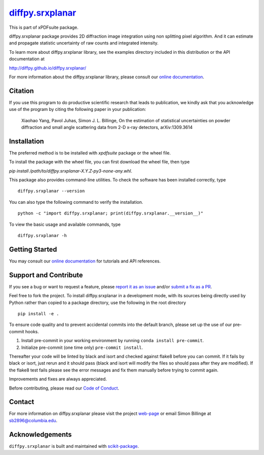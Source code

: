 |Icon| |title|_
===============

.. |title| replace:: diffpy.srxplanar
.. _title: https://diffpy.github.io/diffpy.srxplanar

.. |Icon| image:: https://avatars.githubusercontent.com/diffpy
        :target: https://diffpy.github.io/diffpy.srxplanar
        :height: 100px

|PyPI| |Forge| |PythonVersion| |PR|

|CI| |Codecov| |Black| |Tracking|

.. |Black| image:: https://img.shields.io/badge/code_style-black-black
        :target: https://github.com/psf/black

.. |CI| image:: https://github.com/diffpy/diffpy.cmi/actions/workflows/matrix-and-codecov-on-merge-to-main.yml/badge.svg
        :target: https://github.com/diffpy/diffpy.srxplanar/actions/workflows/matrix-and-codecov-on-merge-to-main.yml

.. |Codecov| image:: https://codecov.io/gh/diffpy/diffpy.srxplanar/branch/main/graph/badge.svg
        :target: https://codecov.io/gh/diffpy/diffpy.srxplanar

.. |Forge| image:: https://img.shields.io/conda/vn/conda-forge/diffpy.cmi
        :target: https://anaconda.org/conda-forge/diffpy.srxplanar

.. |PR| image:: https://img.shields.io/badge/PR-Welcome-29ab47ff
        :target: https://github.com/diffpy/diffpy.srxplanar/pulls

.. |PyPI| image:: https://img.shields.io/pypi/v/diffpy.srxplanar
        :target: https://pypi.org/project/diffpy.srxplanar/

.. |PythonVersion| image:: https://img.shields.io/pypi/pyversions/diffpy.srxplanar
        :target: https://pypi.org/project/diffpy.srxplanar/

.. |Tracking| image:: https://img.shields.io/badge/issue_tracking-github-blue
        :target: https://github.com/diffpy/diffpy.srxplanar/issues

This is part of xPDFsuite package.

diffpy.srxplanar package provides 2D diffraction image integration using
non splitting pixel algorithm. And it can estimate and propagate statistic
uncertainty of raw counts and integrated intensity.

To learn more about diffpy.srxplanar library, see the examples directory
included in this distribution or the API documentation at

http://diffpy.github.io/diffpy.srxplanar/

For more information about the diffpy.srxplanar library, please consult our `online documentation <https://diffpy.github.io/diffpy.srxplanar>`_.

Citation
--------

If you use this program to do productive scientific research that
leads to publication, we kindly ask that you acknowledge use of the program
by citing the following paper in your publication:

    Xiaohao Yang, Pavol Juhas, Simon J. L. Billinge, On the estimation of
    statistical uncertainties on powder diffraction and small angle
    scattering data from 2-D x-ray detectors, arXiv:1309.3614

Installation
------------

The preferred method is to be installed with `xpdfsuite` package or the wheel file.

To install the package with the wheel file, you can first download the wheel file, then type

`pip install /path/to/diffpy.srxplanar-X.Y.Z-py3-none-any.whl`.


This package also provides command-line utilities. To check the software has been installed correctly, type ::

        diffpy.srxplanar --version

You can also type the following command to verify the installation. ::

        python -c "import diffpy.srxplanar; print(diffpy.srxplanar.__version__)"


To view the basic usage and available commands, type ::

        diffpy.srxplanar -h

Getting Started
---------------

You may consult our `online documentation <https://diffpy.github.io/diffpy.srxplanar>`_ for tutorials and API references.

Support and Contribute
----------------------

If you see a bug or want to request a feature, please `report it as an issue <https://github.com/diffpy/diffpy.srxplanar/issues>`_ and/or `submit a fix as a PR <https://github.com/diffpy/diffpy.srxplanar/pulls>`_.

Feel free to fork the project. To install diffpy.srxplanar
in a development mode, with its sources being directly used by Python
rather than copied to a package directory, use the following in the root
directory ::

        pip install -e .

To ensure code quality and to prevent accidental commits into the default branch, please set up the use of our pre-commit
hooks.

1. Install pre-commit in your working environment by running ``conda install pre-commit``.

2. Initialize pre-commit (one time only) ``pre-commit install``.

Thereafter your code will be linted by black and isort and checked against flake8 before you can commit.
If it fails by black or isort, just rerun and it should pass (black and isort will modify the files so should
pass after they are modified). If the flake8 test fails please see the error messages and fix them manually before
trying to commit again.

Improvements and fixes are always appreciated.

Before contributing, please read our `Code of Conduct <https://github.com/diffpy/diffpy.srxplanar/blob/main/CODE-OF-CONDUCT.rst>`_.

Contact
-------

For more information on diffpy.srxplanar please visit the project `web-page <https://diffpy.github.io/>`_ or email Simon Billinge at sb2896@columbia.edu.

Acknowledgements
----------------

``diffpy.srxplanar`` is built and maintained with `scikit-package <https://scikit-package.github.io/scikit-package/>`_.
